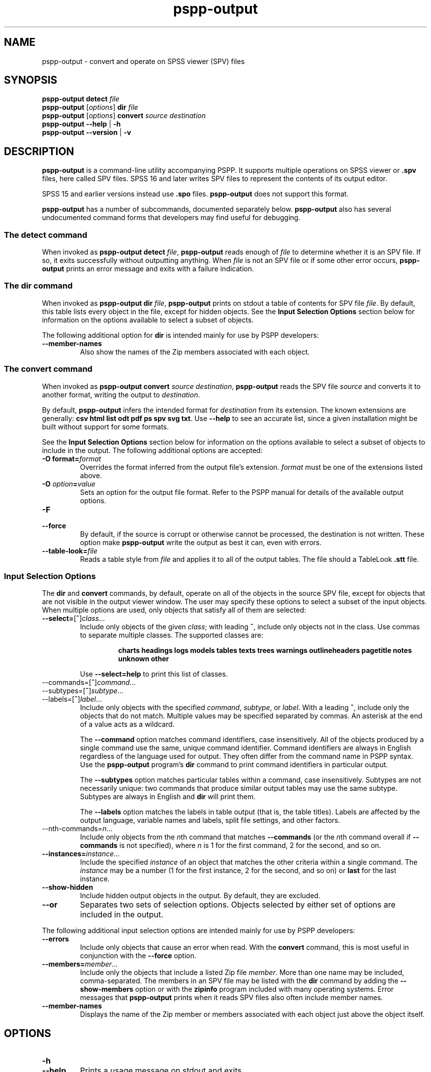 .\" -*- nroff -*-
.de IQ
.  br
.  ns
.  IP "\\$1"
..
.TH pspp\-output 1 "December 2019" "PSPP" "PSPP Manual"
.
.SH NAME
pspp\-output \- convert and operate on SPSS viewer (SPV) files
.
.SH SYNOPSIS
\fBpspp\-output detect \fIfile\fR
.br
\fBpspp\-output \fR[\fIoptions\fR] \fBdir\fR \fIfile\fR
.br
\fBpspp\-output \fR[\fIoptions\fR] \fBconvert\fR \fIsource destination\fR
.br
\fBpspp\-output \-\-help\fR | \fB\-h\fR
.br
\fBpspp\-output \-\-version\fR | \fB\-v\fR
.
.SH DESCRIPTION
.PP
\fBpspp\-output\fR is a command-line utility accompanying PSPP.
It supports multiple operations on SPSS viewer or \fB.spv\fR files,
here called SPV files.  SPSS 16 and later writes SPV files to
represent the contents of its output editor.
.PP
SPSS 15 and earlier versions instead use \fB.spo\fR files.
\fBpspp\-output\fR does not support this format.
.PP
\fBpspp\-output\fR has a number of subcommands, documented separately
below.  \fBpspp\-output\fR also has several undocumented command forms
that developers may find useful for debugging.
.
.SS The \fBdetect\fR command
When invoked as \fBpspp\-output detect \fIfile\fR, \fBpspp\-output\fR
reads enough of \fIfile\fR to determine whether it is an SPV file.  If
so, it exits successfully without outputting anything.  When
\fIfile\fR is not an SPV file or if some other error occurs,
\fBpspp\-output\fR prints an error message and exits with a failure
indication.
.
.SS The \fBdir\fR command
When invoked as \fBpspp\-output dir \fIfile\fR, \fBpspp\-output\fR
prints on stdout a table of contents for SPV file \fIfile\fR.  By
default, this table lists every object in the file, except for hidden
objects.  See the \fBInput Selection Options\fR section below for
information on the options available to select a subset of objects.
.PP
The following additional option for \fBdir\fR is intended mainly for
use by PSPP developers:
.
.IP "\fB\-\-member\-names\fR"
Also show the names of the Zip members associated with each object.
.
.SS The \fBconvert\fR command
When invoked as \fBpspp\-output convert \fIsource destination\fR,
\fBpspp\-output\fR reads the SPV file \fIsource\fR and converts it
to another format, writing the output to \fIdestination\fR.
.PP
By default, \fBpspp\-output\fR infers the intended format for
\fIdestination\fR from its extension.  The known extensions are
generally: \fBcsv html list odt pdf ps spv svg txt\fR.  Use
\fB\-\-help\fR to see an accurate list, since a given installation
might be built without support for some formats.
.PP
See the \fBInput Selection Options\fR section below for information on
the options available to select a subset of objects to include in the
output.  The following additional options are accepted:
.IP "\fB-O format=\fIformat\fR"
Overrides the format inferred from the output file's extension.
\fIformat\fR must be one of the extensions listed above.
.IP "\fB-O \fIoption\fB=\fIvalue\fR"
Sets an option for the output file format.  Refer to the PSPP manual
for details of the available output options.
.IP \fB\-F\fR
.IQ \fB\-\-force\fR
By default, if the source is corrupt or otherwise cannot be processed,
the destination is not written.  These option make \fBpspp\-output\fR
write the output as best it can, even with errors.
.IP \fB\-\-table\-look=\fIfile\fR
Reads a table style from \fIfile\fR and applies it to all of the
output tables.  The file should a TableLook \fB.stt\fR file.
.SS "Input Selection Options"
The \fBdir\fR and \fBconvert\fR commands, by default, operate on all
of the objects in the source SPV file, except for objects that are not
visible in the output viewer window.  The user may specify these
options to select a subset of the input objects.  When multiple
options are used, only objects that satisfy all of them are selected:
.IP "\fB\-\-select=\fR[\fB^\fR]\fIclass\fR..."
Include only objects of the given \fIclass\fR; with leading \fB^\fR,
include only objects not in the class.  Use commas to separate
multiple classes.  The supported classes are:
.RS
.IP
\fBcharts headings logs models tables texts trees warnings
outlineheaders pagetitle notes unknown other\fR
.RE
.IP
Use \fB\-\-select=help\fR to print this list of classes.
.IP "\-\-commands=\fR[\fB^\fR]\fIcommand\fR..."
.IQ "\-\-subtypes=\fR[\fB^\fR]\fIsubtype\fR..."
.IQ "\-\-labels=\fR[\fB^\fR]\fIlabel\fR..."
Include only objects with the specified \fIcommand\fR, \fIsubtype\fR,
or \fIlabel\fR.  With a leading \fB^\fR, include only the objects
that do not match.  Multiple values may be specified separated by
commas.  An asterisk at the end of a value acts as a wildcard.
.IP
The \fB\-\-command\fR option matches command identifiers, case
insensitively.  All of the objects produced by a single command use
the same, unique command identifier.  Command identifiers are always
in English regardless of the language used for output.  They often
differ from the command name in PSPP syntax.  Use the
\fBpspp\-output\fR program's \fBdir\fR command to print command
identifiers in particular output.
.IP
The \fB\-\-subtypes\fR option matches particular tables within a
command, case insensitively.  Subtypes are not necessarily unique: two
commands that produce similar output tables may use the same subtype.
Subtypes are always in English and \fBdir\fR will print them.
.IP
The \fB\-\-labels\fR option matches the labels in table output (that
is, the table titles).  Labels are affected by the output language,
variable names and labels, split file settings, and other factors.
.IP "\-\-nth-commands=\fIn\fR..."
Include only objects from the \fIn\fRth command that matches
\fB\-\-commands\fR (or the \fIn\fRth command overall if
\fB\-\-commands\fR is not specified), where \fIn\fR is 1 for the first
command, 2 for the second, and so on.
.IP "\fB\-\-instances=\fIinstance\fR..."
Include the specified \fIinstance\fR of an object that matches the
other criteria within a single command.  The \fIinstance\fR may be a
number (1 for the first instance, 2 for the second, and so on) or
\fBlast\fR for the last instance.
.IP "\fB\-\-show\-hidden"
Include hidden output objects in the output.  By default, they are
excluded.
.IP "\fB\-\-or\fR"
Separates two sets of selection options.  Objects selected by either
set of options are included in the output.
.PP
The following additional input selection options are intended mainly
for use by PSPP developers:
.IP "\fB\-\-errors\fR"
Include only objects that cause an error when read.  With the
\fBconvert\fR command, this is most useful in conjunction with the
\fB\-\-force\fR option.
.IP "\fB\-\-members=\fImember\fR..."
Include only the objects that include a listed Zip file \fImember\fR.
More than one name may be included, comma-separated.  The members in
an SPV file may be listed with the \fBdir\fR command by adding the
\fB\-\-show\-members\fR option or with the \fBzipinfo\fR program
included with many operating systems.  Error messages that
\fBpspp\-output\fR prints when it reads SPV files also often include
member names.
.IP "\fB\-\-member\-names\fR"
Displays the name of the Zip member or members associated with each
object just above the object itself.
.SH "OPTIONS"
.IP "\fB\-h\fR"
.IQ "\fB\-\-help\fR"
Prints a usage message on stdout and exits.
.
.IP "\fB\-v\fR"
.IQ "\fB\-\-version\fR"
Prints version information on stdout and exits.
.
.SH "AUTHORS"
Ben Pfaff.
.
.SH "SEE ALSO"
.
.BR pspp\-convert (1),
.BR pspp (1),
.BR psppire (1).
